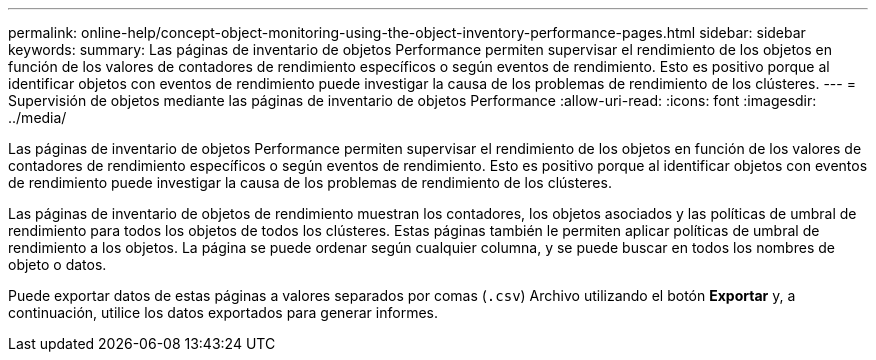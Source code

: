 ---
permalink: online-help/concept-object-monitoring-using-the-object-inventory-performance-pages.html 
sidebar: sidebar 
keywords:  
summary: Las páginas de inventario de objetos Performance permiten supervisar el rendimiento de los objetos en función de los valores de contadores de rendimiento específicos o según eventos de rendimiento. Esto es positivo porque al identificar objetos con eventos de rendimiento puede investigar la causa de los problemas de rendimiento de los clústeres. 
---
= Supervisión de objetos mediante las páginas de inventario de objetos Performance
:allow-uri-read: 
:icons: font
:imagesdir: ../media/


[role="lead"]
Las páginas de inventario de objetos Performance permiten supervisar el rendimiento de los objetos en función de los valores de contadores de rendimiento específicos o según eventos de rendimiento. Esto es positivo porque al identificar objetos con eventos de rendimiento puede investigar la causa de los problemas de rendimiento de los clústeres.

Las páginas de inventario de objetos de rendimiento muestran los contadores, los objetos asociados y las políticas de umbral de rendimiento para todos los objetos de todos los clústeres. Estas páginas también le permiten aplicar políticas de umbral de rendimiento a los objetos. La página se puede ordenar según cualquier columna, y se puede buscar en todos los nombres de objeto o datos.

Puede exportar datos de estas páginas a valores separados por comas (`.csv`) Archivo utilizando el botón *Exportar* y, a continuación, utilice los datos exportados para generar informes.
